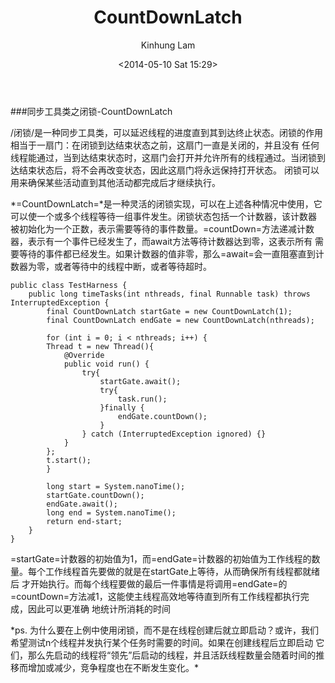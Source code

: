 #+AUTHOR: Kinhung Lam
#+EMAIL: linjxljx@gmail.com
#+TITLE: CountDownLatch
#+DATE: <2014-05-10 Sat 15:29>

###同步工具类之闭锁-CountDownLatch

/闭锁/是一种同步工具类，可以延迟线程的进度直到其到达终止状态。闭锁的作用相当于一扇门：在闭锁到达结束状态之前，这扇门一直是关闭的，并且没有
任何线程能通过，当到达结束状态时，这扇门会打开并允许所有的线程通过。当闭锁到达结束状态后，将不会再改变状态，因此这扇门将永远保持打开状态。
闭锁可以用来确保某些活动直到其他活动都完成后才继续执行。

*=CountDownLatch=*是一种灵活的闭锁实现，可以在上述各种情况中使用，它可以使一个或多个线程等待一组事件发生。闭锁状态包括一个计数器，该计数器
被初始化为一个正数，表示需要等待的事件数量。=countDown=方法递减计数器，表示有一个事件已经发生了，而await方法等待计数器达到零，这表示所有
需要等待的事件都已经发生。如果计数器的值非零，那么=await=会一直阻塞直到计数器为零，或者等待中的线程中断，或者等待超时。

#+begin_example
public class TestHarness {  
    public long timeTasks(int nthreads, final Runnable task) throws InterruptedException {  
        final CountDownLatch startGate = new CountDownLatch(1);  
        final CountDownLatch endGate = new CountDownLatch(nthreads);  

        for (int i = 0; i < nthreads; i++) {  
        Thread t = new Thread(){  
            @Override  
            public void run() {  
                try{  
                    startGate.await();  
                    try{  
                        task.run();  
                    }finally {  
                        endGate.countDown();  
                    }  
                } catch (InterruptedException ignored) {}  
            }  
        };  
        t.start();  
        }  

        long start = System.nanoTime();  
        startGate.countDown();  
        endGate.await();  
        long end = System.nanoTime();  
        return end-start;  
    }  
}  
#+end_example

#+MORE_LINK:

=startGate=计数器的初始值为1，而=endGate=计数器的初始值为工作线程的数量。每个工作线程首先要做的就是在startGate上等待，从而确保所有线程都就绪后
才开始执行。而每个线程要做的最后一件事情是将调用=endGate=的=countDown=方法减1，这能使主线程高效地等待直到所有工作线程都执行完成，因此可以更准确
地统计所消耗的时间

*ps.
为什么要在上例中使用闭锁，而不是在线程创建后就立即启动？或许，我们希望测试n个线程并发执行某个任务时需要的时间。如果在创建线程后立即启动
它们，那么先启动的线程将“领先”后启动的线程，并且活跃线程数量会随着时间的推移而增加或减少，竞争程度也在不断发生变化。*
